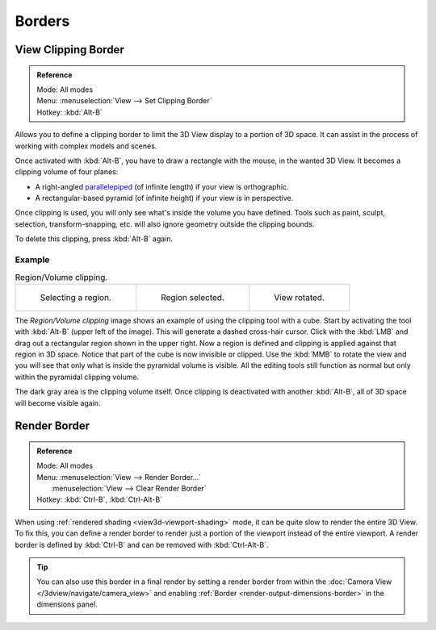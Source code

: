 
*******
Borders
*******

.. seealso::

   :ref:`3dview-nav-zoom-border`.


View Clipping Border
====================

.. admonition:: Reference
   :class: refbox

   | Mode:     All modes
   | Menu:     :menuselection:`View --> Set Clipping Border`
   | Hotkey:   :kbd:`Alt-B`

Allows you to define a clipping border to limit the 3D View display to a portion of 3D space.
It can assist in the process of working with complex models and scenes.

Once activated with :kbd:`Alt-B`, you have to draw a rectangle with the mouse,
in the wanted 3D View. It becomes a clipping volume of four planes:

- A right-angled `parallelepiped <https://en.wikipedia.org/wiki/Parallelepiped>`__
  (of infinite length) if your view is orthographic.
- A rectangular-based pyramid (of infinite height) if your view is in perspective.

Once clipping is used, you will only see what's inside the volume you have defined.
Tools such as paint, sculpt, selection, transform-snapping, etc.
will also ignore geometry outside the clipping bounds.

To delete this clipping, press :kbd:`Alt-B` again.


Example
-------

.. list-table:: Region/Volume clipping.

   * - .. figure:: /images/editors_3dview_navigate_clip_border1.png
          :width: 320px

          Selecting a region.

     - .. figure:: /images/editors_3dview_navigate_clip_border2.png
          :width: 320px

          Region selected.

     - .. figure:: /images/editors_3dview_navigate_clip_border3.png
          :width: 320px

          View rotated.

The *Region/Volume clipping* image shows an example of using the clipping tool with a cube.
Start by activating the tool with :kbd:`Alt-B` (upper left of the image).
This will generate a dashed cross-hair cursor.
Click with the :kbd:`LMB` and drag out a rectangular region shown in the upper right.
Now a region is defined and clipping is applied against that region in 3D space.
Notice that part of the cube is now invisible or clipped. Use the :kbd:`MMB` to rotate
the view and you will see that only what is inside the pyramidal volume is visible.
All the editing tools still function as normal but only within the pyramidal clipping volume.

The dark gray area is the clipping volume itself.
Once clipping is deactivated with another :kbd:`Alt-B`,
all of 3D space will become visible again.


.. _editors-3dview-navigate-borders-render:

Render Border
=============

.. admonition:: Reference
   :class: refbox

   | Mode:     All modes
   | Menu:     :menuselection:`View --> Render Border...`
   |           :menuselection:`View --> Clear Render Border`
   | Hotkey:   :kbd:`Ctrl-B`, :kbd:`Ctrl-Alt-B`

When using :ref:`rendered shading  <view3d-viewport-shading>` mode,
it can be quite slow to render the entire 3D View. To fix this,
you can define a render border to render just a portion of the viewport
instead of the entire viewport. A render border is defined by :kbd:`Ctrl-B`
and can be removed with :kbd:`Ctrl-Alt-B`.

.. tip::

   You can also use this border in a final render by setting a render border
   from within the :doc:`Camera View </3dview/navigate/camera_view>` and enabling
   :ref:`Border <render-output-dimensions-border>` in the dimensions panel.

